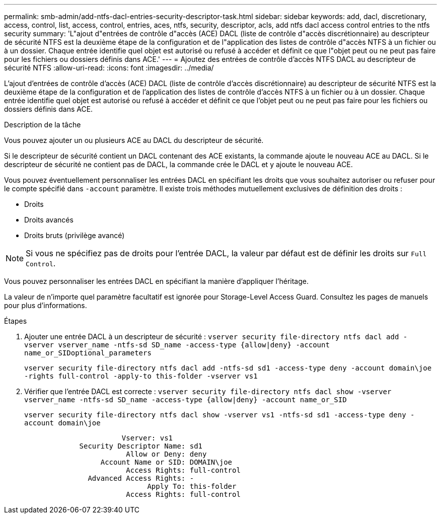 ---
permalink: smb-admin/add-ntfs-dacl-entries-security-descriptor-task.html 
sidebar: sidebar 
keywords: add, dacl, discretionary, access, control, list, access, control, entries, aces, ntfs, security, descriptor, acls, add ntfs dacl access control entries to the ntfs security 
summary: 'L"ajout d"entrées de contrôle d"accès (ACE) DACL (liste de contrôle d"accès discrétionnaire) au descripteur de sécurité NTFS est la deuxième étape de la configuration et de l"application des listes de contrôle d"accès NTFS à un fichier ou à un dossier. Chaque entrée identifie quel objet est autorisé ou refusé à accéder et définit ce que l"objet peut ou ne peut pas faire pour les fichiers ou dossiers définis dans ACE.' 
---
= Ajoutez des entrées de contrôle d'accès NTFS DACL au descripteur de sécurité NTFS
:allow-uri-read: 
:icons: font
:imagesdir: ../media/


[role="lead"]
L'ajout d'entrées de contrôle d'accès (ACE) DACL (liste de contrôle d'accès discrétionnaire) au descripteur de sécurité NTFS est la deuxième étape de la configuration et de l'application des listes de contrôle d'accès NTFS à un fichier ou à un dossier. Chaque entrée identifie quel objet est autorisé ou refusé à accéder et définit ce que l'objet peut ou ne peut pas faire pour les fichiers ou dossiers définis dans ACE.

.Description de la tâche
Vous pouvez ajouter un ou plusieurs ACE au DACL du descripteur de sécurité.

Si le descripteur de sécurité contient un DACL contenant des ACE existants, la commande ajoute le nouveau ACE au DACL. Si le descripteur de sécurité ne contient pas de DACL, la commande crée le DACL et y ajoute le nouveau ACE.

Vous pouvez éventuellement personnaliser les entrées DACL en spécifiant les droits que vous souhaitez autoriser ou refuser pour le compte spécifié dans `-account` paramètre. Il existe trois méthodes mutuellement exclusives de définition des droits :

* Droits
* Droits avancés
* Droits bruts (privilège avancé)


[NOTE]
====
Si vous ne spécifiez pas de droits pour l'entrée DACL, la valeur par défaut est de définir les droits sur `Full Control`.

====
Vous pouvez personnaliser les entrées DACL en spécifiant la manière d'appliquer l'héritage.

La valeur de n'importe quel paramètre facultatif est ignorée pour Storage-Level Access Guard. Consultez les pages de manuels pour plus d'informations.

.Étapes
. Ajouter une entrée DACL à un descripteur de sécurité : `vserver security file-directory ntfs dacl add -vserver vserver_name -ntfs-sd SD_name -access-type {allow|deny} -account name_or_SIDoptional_parameters`
+
`vserver security file-directory ntfs dacl add -ntfs-sd sd1 -access-type deny -account domain\joe -rights full-control -apply-to this-folder -vserver vs1`

. Vérifier que l'entrée DACL est correcte : `vserver security file-directory ntfs dacl show -vserver vserver_name -ntfs-sd SD_name -access-type {allow|deny} -account name_or_SID`
+
`vserver security file-directory ntfs dacl show -vserver vs1 -ntfs-sd sd1 -access-type deny -account domain\joe`

+
[listing]
----
                       Vserver: vs1
             Security Descriptor Name: sd1
                        Allow or Deny: deny
                  Account Name or SID: DOMAIN\joe
                        Access Rights: full-control
               Advanced Access Rights: -
                             Apply To: this-folder
                        Access Rights: full-control
----


